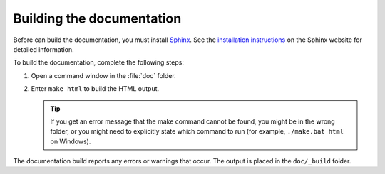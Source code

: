 .. _building_the_docs:

Building the documentation
##########################

Before can build the documentation, you must install `Sphinx <https://www.sphinx-doc.org/>`_.
See the `installation instructions <https://www.sphinx-doc.org/en/master/usage/installation.html>`_ on the Sphinx website for detailed information.

To build the documentation, complete the following steps:

1. Open a command window in the :file:`doc` folder.
#. Enter ``make html`` to build the HTML output.

   .. tip::
      If you get an error message that the make command cannot be found, you might be in the wrong folder, or you might need to explicitly state which command to run (for example, ``./make.bat html`` on Windows).

The documentation build reports any errors or warnings that occur.
The output is placed in the ``doc/_build`` folder.
